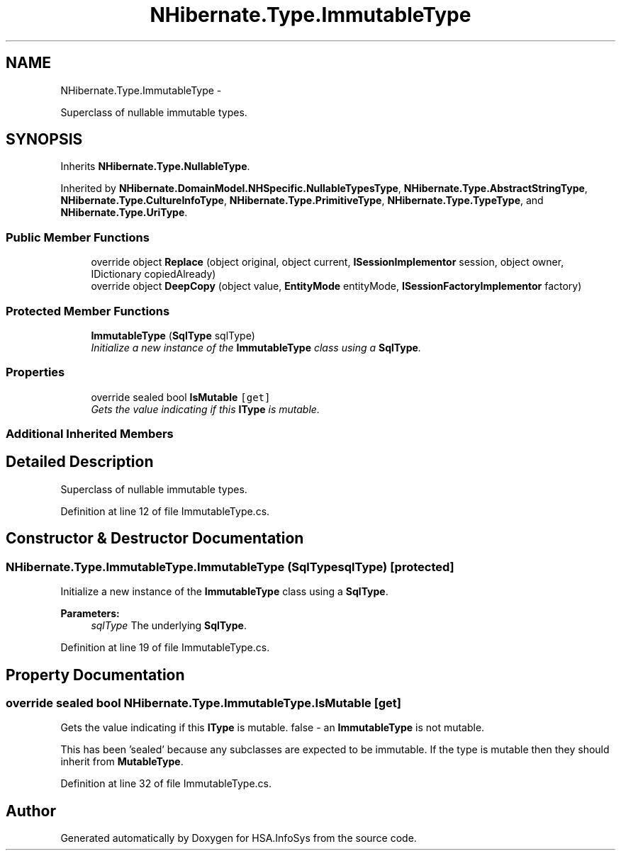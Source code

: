 .TH "NHibernate.Type.ImmutableType" 3 "Fri Jul 5 2013" "Version 1.0" "HSA.InfoSys" \" -*- nroff -*-
.ad l
.nh
.SH NAME
NHibernate.Type.ImmutableType \- 
.PP
Superclass of nullable immutable types\&.  

.SH SYNOPSIS
.br
.PP
.PP
Inherits \fBNHibernate\&.Type\&.NullableType\fP\&.
.PP
Inherited by \fBNHibernate\&.DomainModel\&.NHSpecific\&.NullableTypesType\fP, \fBNHibernate\&.Type\&.AbstractStringType\fP, \fBNHibernate\&.Type\&.CultureInfoType\fP, \fBNHibernate\&.Type\&.PrimitiveType\fP, \fBNHibernate\&.Type\&.TypeType\fP, and \fBNHibernate\&.Type\&.UriType\fP\&.
.SS "Public Member Functions"

.in +1c
.ti -1c
.RI "override object \fBReplace\fP (object original, object current, \fBISessionImplementor\fP session, object owner, IDictionary copiedAlready)"
.br
.ti -1c
.RI "override object \fBDeepCopy\fP (object value, \fBEntityMode\fP entityMode, \fBISessionFactoryImplementor\fP factory)"
.br
.in -1c
.SS "Protected Member Functions"

.in +1c
.ti -1c
.RI "\fBImmutableType\fP (\fBSqlType\fP sqlType)"
.br
.RI "\fIInitialize a new instance of the \fBImmutableType\fP class using a \fBSqlType\fP\&. \fP"
.in -1c
.SS "Properties"

.in +1c
.ti -1c
.RI "override sealed bool \fBIsMutable\fP\fC [get]\fP"
.br
.RI "\fIGets the value indicating if this \fBIType\fP is mutable\&. \fP"
.in -1c
.SS "Additional Inherited Members"
.SH "Detailed Description"
.PP 
Superclass of nullable immutable types\&. 


.PP
Definition at line 12 of file ImmutableType\&.cs\&.
.SH "Constructor & Destructor Documentation"
.PP 
.SS "NHibernate\&.Type\&.ImmutableType\&.ImmutableType (\fBSqlType\fPsqlType)\fC [protected]\fP"

.PP
Initialize a new instance of the \fBImmutableType\fP class using a \fBSqlType\fP\&. 
.PP
\fBParameters:\fP
.RS 4
\fIsqlType\fP The underlying \fBSqlType\fP\&.
.RE
.PP

.PP
Definition at line 19 of file ImmutableType\&.cs\&.
.SH "Property Documentation"
.PP 
.SS "override sealed bool NHibernate\&.Type\&.ImmutableType\&.IsMutable\fC [get]\fP"

.PP
Gets the value indicating if this \fBIType\fP is mutable\&. false - an \fBImmutableType\fP is not mutable\&.
.PP
This has been 'sealed' because any subclasses are expected to be immutable\&. If the type is mutable then they should inherit from \fBMutableType\fP\&. 
.PP
Definition at line 32 of file ImmutableType\&.cs\&.

.SH "Author"
.PP 
Generated automatically by Doxygen for HSA\&.InfoSys from the source code\&.
